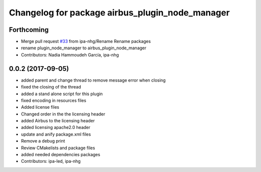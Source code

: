 ^^^^^^^^^^^^^^^^^^^^^^^^^^^^^^^^^^^^^^^^^
Changelog for package airbus_plugin_node_manager
^^^^^^^^^^^^^^^^^^^^^^^^^^^^^^^^^^^^^^^^^

Forthcoming
-----------
* Merge pull request `#33 <https://github.com/ipa320/airbus_coop/issues/33>`_ from ipa-nhg/Rename
  Rename packages
* rename plugin_node_manager to airbus_plugin_node_manager
* Contributors: Nadia Hammoudeh García, ipa-nhg

0.0.2 (2017-09-05)
------------------
* added parent and change thread to remove message error when closing
* fixed the closing of the thread
* added a stand alone script for this plugin
* fixed encoding in resources files
* Added license files
* Changed order in the the licensing header
* added Airbus to the licensing header
* added licensing apache2.0 header
* update and anify package.xml files
* Remove a debug print
* Review CMakelists and package files
* added needed dependencies packages
* Contributors: ipa-led, ipa-nhg

